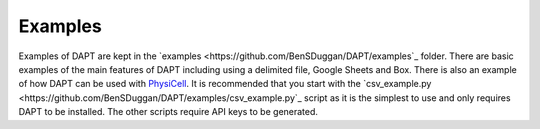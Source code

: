 .. _examples:

Examples
========

Examples of DAPT are kept in the `examples <https://github.com/BenSDuggan/DAPT/examples`_ folder.  There are basic examples of the main features of DAPT including using a delimited file, Google Sheets and Box.  There is also an example of how DAPT can be used with `PhysiCell <https://github.com/MathCancer/PhysiCell>`_.  It is recommended that you start with the `csv_example.py <https://github.com/BenSDuggan/DAPT/examples/csv_example.py`_ script as it is the simplest to use and only requires DAPT to be installed.  The other scripts require API keys to be generated.
